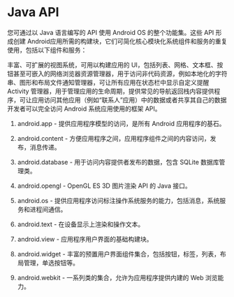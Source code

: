 * Java API

您可通过以 Java 语言编写的 API 使用 Android OS 的整个功能集。这些 API 形成创建 Android应用所需的构建块，它们可简化核心模块化系统组件和服务的重复使用，包括以下组件和服务：

丰富、可扩展的视图系统，可用以构建应用的 UI，包括列表、网格、文本框、按钮甚至可嵌入的网络浏览器资源管理器，用于访问非代码资源，例如本地化的字符串、图形和布局文件通知管理器，可让所有应用在状态栏中显示自定义提醒Activity 管理器，用于管理应用的生命周期，提供常见的导航返回栈内容提供程序，可让应用访问其他应用（例如“联系人”应用）中的数据或者共享其自己的数据开发者可以完全访问 Android 系统应用使用的框架 API。


1. android.app - 提供应用程序模型的访问，是所有 Android 应用程序的基石。

1. android.content - 方便应用程序之间，应用程序组件之间的内容访问，发布，消息传递。

1. android.database - 用于访问内容提供者发布的数据，包含 SQLite 数据库管理类。

1. android.opengl - OpenGL ES 3D 图片渲染 API 的 Java 接口。

1. android.os - 提供应用程序访问标注操作系统服务的能力，包括消息，系统服务和进程间通信。

1. android.text - 在设备显示上渲染和操作文本。

1. android.view - 应用程序用户界面的基础构建块。

1. android.widget - 丰富的预置用户界面组件集合，包括按钮，标签，列表，布局管理，单选按钮等。

1. android.webkit - 一系列类的集合，允许为应用程序提供内建的 Web 浏览能力。
